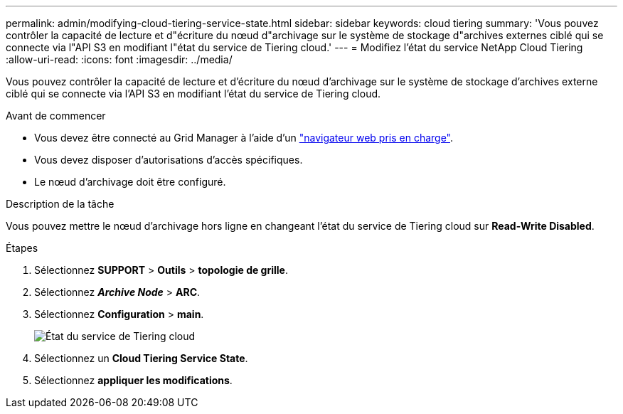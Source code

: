 ---
permalink: admin/modifying-cloud-tiering-service-state.html 
sidebar: sidebar 
keywords: cloud tiering 
summary: 'Vous pouvez contrôler la capacité de lecture et d"écriture du nœud d"archivage sur le système de stockage d"archives externes ciblé qui se connecte via l"API S3 en modifiant l"état du service de Tiering cloud.' 
---
= Modifiez l'état du service NetApp Cloud Tiering
:allow-uri-read: 
:icons: font
:imagesdir: ../media/


[role="lead"]
Vous pouvez contrôler la capacité de lecture et d'écriture du nœud d'archivage sur le système de stockage d'archives externe ciblé qui se connecte via l'API S3 en modifiant l'état du service de Tiering cloud.

.Avant de commencer
* Vous devez être connecté au Grid Manager à l'aide d'un link:../admin/web-browser-requirements.html["navigateur web pris en charge"].
* Vous devez disposer d'autorisations d'accès spécifiques.
* Le nœud d'archivage doit être configuré.


.Description de la tâche
Vous pouvez mettre le nœud d'archivage hors ligne en changeant l'état du service de Tiering cloud sur *Read-Write Disabled*.

.Étapes
. Sélectionnez *SUPPORT* > *Outils* > *topologie de grille*.
. Sélectionnez *_Archive Node_* > *ARC*.
. Sélectionnez *Configuration* > *main*.
+
image::../media/modifying_middleware_state.gif[État du service de Tiering cloud]

. Sélectionnez un *Cloud Tiering Service State*.
. Sélectionnez *appliquer les modifications*.

